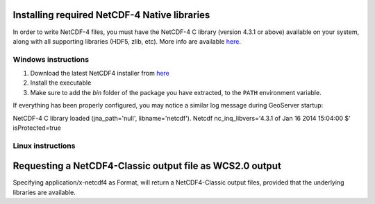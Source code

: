 .. _nc4:

Installing required NetCDF-4 Native libraries
=============================================
In order to write NetCDF-4 files, you must have the NetCDF-4 C library (version 4.3.1 or above) available on your system, along with all supporting libraries (HDF5, zlib, etc). More info are available `here <http://www.unidata.ucar.edu/software/thredds/current/netcdf-java/reference/netcdf4Clibrary.html/>`_.



Windows instructions
--------------------
#. Download the latest NetCDF4 installer from `here <http://www.unidata.ucar.edu/software/netcdf/docs/winbin.html/>`_
#. Install the executable
#. Make sure to add the *bin* folder of the package you have extracted, to the ``PATH`` environment variable.

If everything has been properly configured, you may notice a similar log message during GeoServer startup:

NetCDF-4 C library loaded (jna_path='null', libname='netcdf').
Netcdf nc_inq_libvers='4.3.1 of Jan 16 2014 15:04:00 $' isProtected=true

Linux instructions
------------------



Requesting a NetCDF4-Classic output file as WCS2.0 output
=========================================================
Specifying application/x-netcdf4 as Format, will return a NetCDF4-Classic output files, provided that the underlying libraries are available.
